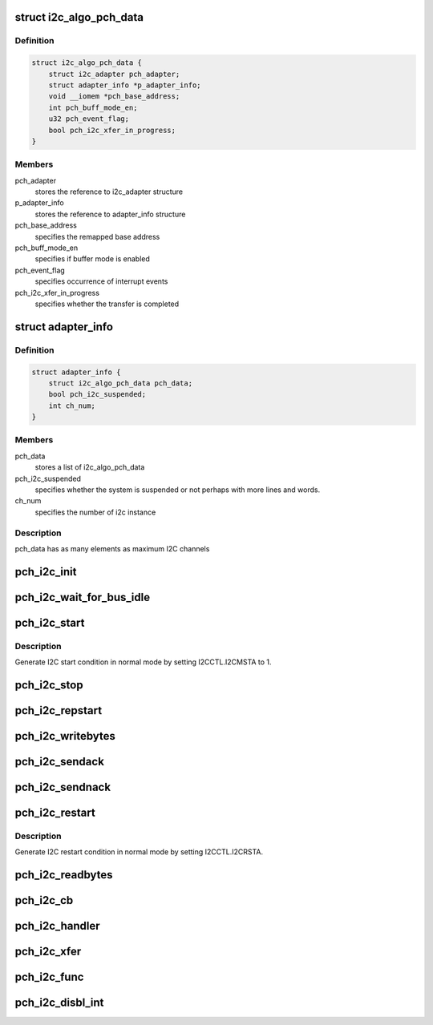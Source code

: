 .. -*- coding: utf-8; mode: rst -*-
.. src-file: drivers/i2c/busses/i2c-eg20t.c

.. _`i2c_algo_pch_data`:

struct i2c_algo_pch_data
========================

.. c:type:: struct i2c_algo_pch_data

    for I2C driver functionalities

.. _`i2c_algo_pch_data.definition`:

Definition
----------

.. code-block:: c

    struct i2c_algo_pch_data {
        struct i2c_adapter pch_adapter;
        struct adapter_info *p_adapter_info;
        void __iomem *pch_base_address;
        int pch_buff_mode_en;
        u32 pch_event_flag;
        bool pch_i2c_xfer_in_progress;
    }

.. _`i2c_algo_pch_data.members`:

Members
-------

pch_adapter
    stores the reference to i2c_adapter structure

p_adapter_info
    stores the reference to adapter_info structure

pch_base_address
    specifies the remapped base address

pch_buff_mode_en
    specifies if buffer mode is enabled

pch_event_flag
    specifies occurrence of interrupt events

pch_i2c_xfer_in_progress
    specifies whether the transfer is completed

.. _`adapter_info`:

struct adapter_info
===================

.. c:type:: struct adapter_info

    This structure holds the adapter information for the

.. _`adapter_info.definition`:

Definition
----------

.. code-block:: c

    struct adapter_info {
        struct i2c_algo_pch_data pch_data;
        bool pch_i2c_suspended;
        int ch_num;
    }

.. _`adapter_info.members`:

Members
-------

pch_data
    stores a list of i2c_algo_pch_data

pch_i2c_suspended
    specifies whether the system is suspended or not
    perhaps with more lines and words.

ch_num
    specifies the number of i2c instance

.. _`adapter_info.description`:

Description
-----------

pch_data has as many elements as maximum I2C channels

.. _`pch_i2c_init`:

pch_i2c_init
============

.. c:function:: void pch_i2c_init(struct i2c_algo_pch_data *adap)

    hardware initialization of I2C module

    :param struct i2c_algo_pch_data \*adap:
        Pointer to struct i2c_algo_pch_data.

.. _`pch_i2c_wait_for_bus_idle`:

pch_i2c_wait_for_bus_idle
=========================

.. c:function:: s32 pch_i2c_wait_for_bus_idle(struct i2c_algo_pch_data *adap, s32 timeout)

    check the status of bus.

    :param struct i2c_algo_pch_data \*adap:
        Pointer to struct i2c_algo_pch_data.

    :param s32 timeout:
        waiting time counter (ms).

.. _`pch_i2c_start`:

pch_i2c_start
=============

.. c:function:: void pch_i2c_start(struct i2c_algo_pch_data *adap)

    Generate I2C start condition in normal mode.

    :param struct i2c_algo_pch_data \*adap:
        Pointer to struct i2c_algo_pch_data.

.. _`pch_i2c_start.description`:

Description
-----------

Generate I2C start condition in normal mode by setting I2CCTL.I2CMSTA to 1.

.. _`pch_i2c_stop`:

pch_i2c_stop
============

.. c:function:: void pch_i2c_stop(struct i2c_algo_pch_data *adap)

    generate stop condition in normal mode.

    :param struct i2c_algo_pch_data \*adap:
        Pointer to struct i2c_algo_pch_data.

.. _`pch_i2c_repstart`:

pch_i2c_repstart
================

.. c:function:: void pch_i2c_repstart(struct i2c_algo_pch_data *adap)

    generate repeated start condition in normal mode

    :param struct i2c_algo_pch_data \*adap:
        Pointer to struct i2c_algo_pch_data.

.. _`pch_i2c_writebytes`:

pch_i2c_writebytes
==================

.. c:function:: s32 pch_i2c_writebytes(struct i2c_adapter *i2c_adap, struct i2c_msg *msgs, u32 last, u32 first)

    write data to I2C bus in normal mode

    :param struct i2c_adapter \*i2c_adap:
        Pointer to the struct i2c_adapter.

    :param struct i2c_msg \*msgs:
        *undescribed*

    :param u32 last:
        specifies whether last message or not.
        In the case of compound mode it will be 1 for last message,
        otherwise 0.

    :param u32 first:
        specifies whether first message or not.
        1 for first message otherwise 0.

.. _`pch_i2c_sendack`:

pch_i2c_sendack
===============

.. c:function:: void pch_i2c_sendack(struct i2c_algo_pch_data *adap)

    send ACK

    :param struct i2c_algo_pch_data \*adap:
        Pointer to struct i2c_algo_pch_data.

.. _`pch_i2c_sendnack`:

pch_i2c_sendnack
================

.. c:function:: void pch_i2c_sendnack(struct i2c_algo_pch_data *adap)

    send NACK

    :param struct i2c_algo_pch_data \*adap:
        Pointer to struct i2c_algo_pch_data.

.. _`pch_i2c_restart`:

pch_i2c_restart
===============

.. c:function:: void pch_i2c_restart(struct i2c_algo_pch_data *adap)

    Generate I2C restart condition in normal mode.

    :param struct i2c_algo_pch_data \*adap:
        Pointer to struct i2c_algo_pch_data.

.. _`pch_i2c_restart.description`:

Description
-----------

Generate I2C restart condition in normal mode by setting I2CCTL.I2CRSTA.

.. _`pch_i2c_readbytes`:

pch_i2c_readbytes
=================

.. c:function:: s32 pch_i2c_readbytes(struct i2c_adapter *i2c_adap, struct i2c_msg *msgs, u32 last, u32 first)

    read data  from I2C bus in normal mode.

    :param struct i2c_adapter \*i2c_adap:
        Pointer to the struct i2c_adapter.

    :param struct i2c_msg \*msgs:
        Pointer to i2c_msg structure.

    :param u32 last:
        specifies whether last message or not.

    :param u32 first:
        specifies whether first message or not.

.. _`pch_i2c_cb`:

pch_i2c_cb
==========

.. c:function:: void pch_i2c_cb(struct i2c_algo_pch_data *adap)

    Interrupt handler Call back function

    :param struct i2c_algo_pch_data \*adap:
        Pointer to struct i2c_algo_pch_data.

.. _`pch_i2c_handler`:

pch_i2c_handler
===============

.. c:function:: irqreturn_t pch_i2c_handler(int irq, void *pData)

    interrupt handler for the PCH I2C controller

    :param int irq:
        irq number.

    :param void \*pData:
        cookie passed back to the handler function.

.. _`pch_i2c_xfer`:

pch_i2c_xfer
============

.. c:function:: s32 pch_i2c_xfer(struct i2c_adapter *i2c_adap, struct i2c_msg *msgs, s32 num)

    Reading adnd writing data through I2C bus

    :param struct i2c_adapter \*i2c_adap:
        Pointer to the struct i2c_adapter.

    :param struct i2c_msg \*msgs:
        Pointer to i2c_msg structure.

    :param s32 num:
        number of messages.

.. _`pch_i2c_func`:

pch_i2c_func
============

.. c:function:: u32 pch_i2c_func(struct i2c_adapter *adap)

    return the functionality of the I2C driver

    :param struct i2c_adapter \*adap:
        Pointer to struct i2c_algo_pch_data.

.. _`pch_i2c_disbl_int`:

pch_i2c_disbl_int
=================

.. c:function:: void pch_i2c_disbl_int(struct i2c_algo_pch_data *adap)

    Disable PCH I2C interrupts

    :param struct i2c_algo_pch_data \*adap:
        Pointer to struct i2c_algo_pch_data.

.. This file was automatic generated / don't edit.

